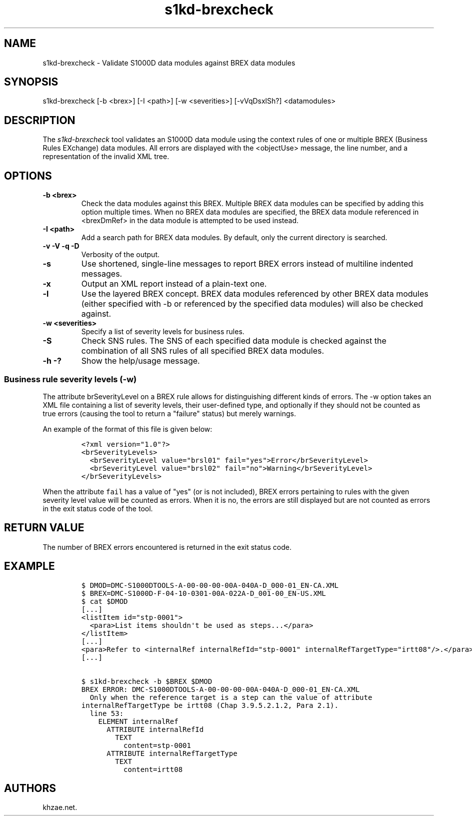 .\" Automatically generated by Pandoc 1.19.2.1
.\"
.TH "s1kd\-brexcheck" "1" "2017\-10\-10" "" "General Commands Manual"
.hy
.SH NAME
.PP
s1kd\-brexcheck \- Validate S1000D data modules against BREX data
modules
.SH SYNOPSIS
.PP
s1kd\-brexcheck [\-b <brex>] [\-I <path>] [\-w <severities>]
[\-vVqDsxlSh?] <datamodules>
.SH DESCRIPTION
.PP
The \f[I]s1kd\-brexcheck\f[] tool validates an S1000D data module using
the context rules of one or multiple BREX (Business Rules EXchange) data
modules.
All errors are displayed with the <objectUse> message, the line number,
and a representation of the invalid XML tree.
.SH OPTIONS
.TP
.B \-b <brex>
Check the data modules against this BREX.
Multiple BREX data modules can be specified by adding this option
multiple times.
When no BREX data modules are specified, the BREX data module referenced
in <brexDmRef> in the data module is attempted to be used instead.
.RS
.RE
.TP
.B \-I <path>
Add a search path for BREX data modules.
By default, only the current directory is searched.
.RS
.RE
.TP
.B \-v \-V \-q \-D
Verbosity of the output.
.RS
.RE
.TP
.B \-s
Use shortened, single\-line messages to report BREX errors instead of
multiline indented messages.
.RS
.RE
.TP
.B \-x
Output an XML report instead of a plain\-text one.
.RS
.RE
.TP
.B \-l
Use the layered BREX concept.
BREX data modules referenced by other BREX data modules (either
specified with \-b or referenced by the specified data modules) will
also be checked against.
.RS
.RE
.TP
.B \-w <severities>
Specify a list of severity levels for business rules.
.RS
.RE
.TP
.B \-S
Check SNS rules.
The SNS of each specified data module is checked against the combination
of all SNS rules of all specified BREX data modules.
.RS
.RE
.TP
.B \-h \-?
Show the help/usage message.
.RS
.RE
.SS Business rule severity levels (\-w)
.PP
The attribute brSeverityLevel on a BREX rule allows for distinguishing
different kinds of errors.
The \-w option takes an XML file containing a list of severity levels,
their user\-defined type, and optionally if they should not be counted
as true errors (causing the tool to return a "failure" status) but
merely warnings.
.PP
An example of the format of this file is given below:
.IP
.nf
\f[C]
<?xml\ version="1.0"?>
<brSeverityLevels>
\ \ <brSeverityLevel\ value="brsl01"\ fail="yes">Error</brSeverityLevel>
\ \ <brSeverityLevel\ value="brsl02"\ fail="no">Warning</brSeverityLevel>
</brSeverityLevels>
\f[]
.fi
.PP
When the attribute \f[C]fail\f[] has a value of "yes" (or is not
included), BREX errors pertaining to rules with the given severity level
value will be counted as errors.
When it is no, the errors are still displayed but are not counted as
errors in the exit status code of the tool.
.SH RETURN VALUE
.PP
The number of BREX errors encountered is returned in the exit status
code.
.SH EXAMPLE
.IP
.nf
\f[C]
$\ DMOD=DMC\-S1000DTOOLS\-A\-00\-00\-00\-00A\-040A\-D_000\-01_EN\-CA.XML
$\ BREX=DMC\-S1000D\-F\-04\-10\-0301\-00A\-022A\-D_001\-00_EN\-US.XML
$\ cat\ $DMOD
[...]
<listItem\ id="stp\-0001">
\ \ <para>List\ items\ shouldn\[aq]t\ be\ used\ as\ steps...</para>
</listItem>
[...]
<para>Refer\ to\ <internalRef\ internalRefId="stp\-0001"\ internalRefTargetType="irtt08"/>.</para>
[...]

$\ s1kd\-brexcheck\ \-b\ $BREX\ $DMOD
BREX\ ERROR:\ DMC\-S1000DTOOLS\-A\-00\-00\-00\-00A\-040A\-D_000\-01_EN\-CA.XML
\ \ Only\ when\ the\ reference\ target\ is\ a\ step\ can\ the\ value\ of\ attribute
internalRefTargetType\ be\ irtt08\ (Chap\ 3.9.5.2.1.2,\ Para\ 2.1).
\ \ line\ 53:
\ \ \ \ ELEMENT\ internalRef
\ \ \ \ \ \ ATTRIBUTE\ internalRefId
\ \ \ \ \ \ \ \ TEXT
\ \ \ \ \ \ \ \ \ \ content=stp\-0001
\ \ \ \ \ \ ATTRIBUTE\ internalRefTargetType
\ \ \ \ \ \ \ \ TEXT
\ \ \ \ \ \ \ \ \ \ content=irtt08
\f[]
.fi
.SH AUTHORS
khzae.net.
